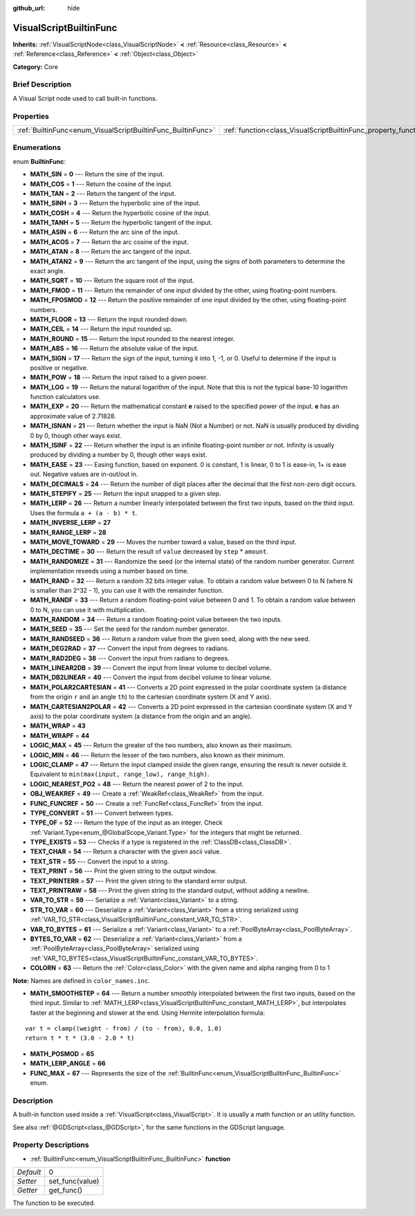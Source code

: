 :github_url: hide

.. Generated automatically by doc/tools/makerst.py in Godot's source tree.
.. DO NOT EDIT THIS FILE, but the VisualScriptBuiltinFunc.xml source instead.
.. The source is found in doc/classes or modules/<name>/doc_classes.

.. _class_VisualScriptBuiltinFunc:

VisualScriptBuiltinFunc
=======================

**Inherits:** :ref:`VisualScriptNode<class_VisualScriptNode>` **<** :ref:`Resource<class_Resource>` **<** :ref:`Reference<class_Reference>` **<** :ref:`Object<class_Object>`

**Category:** Core

Brief Description
-----------------

A Visual Script node used to call built-in functions.

Properties
----------

+--------------------------------------------------------------+------------------------------------------------------------------+---+
| :ref:`BuiltinFunc<enum_VisualScriptBuiltinFunc_BuiltinFunc>` | :ref:`function<class_VisualScriptBuiltinFunc_property_function>` | 0 |
+--------------------------------------------------------------+------------------------------------------------------------------+---+

Enumerations
------------

.. _enum_VisualScriptBuiltinFunc_BuiltinFunc:

.. _class_VisualScriptBuiltinFunc_constant_MATH_SIN:

.. _class_VisualScriptBuiltinFunc_constant_MATH_COS:

.. _class_VisualScriptBuiltinFunc_constant_MATH_TAN:

.. _class_VisualScriptBuiltinFunc_constant_MATH_SINH:

.. _class_VisualScriptBuiltinFunc_constant_MATH_COSH:

.. _class_VisualScriptBuiltinFunc_constant_MATH_TANH:

.. _class_VisualScriptBuiltinFunc_constant_MATH_ASIN:

.. _class_VisualScriptBuiltinFunc_constant_MATH_ACOS:

.. _class_VisualScriptBuiltinFunc_constant_MATH_ATAN:

.. _class_VisualScriptBuiltinFunc_constant_MATH_ATAN2:

.. _class_VisualScriptBuiltinFunc_constant_MATH_SQRT:

.. _class_VisualScriptBuiltinFunc_constant_MATH_FMOD:

.. _class_VisualScriptBuiltinFunc_constant_MATH_FPOSMOD:

.. _class_VisualScriptBuiltinFunc_constant_MATH_FLOOR:

.. _class_VisualScriptBuiltinFunc_constant_MATH_CEIL:

.. _class_VisualScriptBuiltinFunc_constant_MATH_ROUND:

.. _class_VisualScriptBuiltinFunc_constant_MATH_ABS:

.. _class_VisualScriptBuiltinFunc_constant_MATH_SIGN:

.. _class_VisualScriptBuiltinFunc_constant_MATH_POW:

.. _class_VisualScriptBuiltinFunc_constant_MATH_LOG:

.. _class_VisualScriptBuiltinFunc_constant_MATH_EXP:

.. _class_VisualScriptBuiltinFunc_constant_MATH_ISNAN:

.. _class_VisualScriptBuiltinFunc_constant_MATH_ISINF:

.. _class_VisualScriptBuiltinFunc_constant_MATH_EASE:

.. _class_VisualScriptBuiltinFunc_constant_MATH_DECIMALS:

.. _class_VisualScriptBuiltinFunc_constant_MATH_STEPIFY:

.. _class_VisualScriptBuiltinFunc_constant_MATH_LERP:

.. _class_VisualScriptBuiltinFunc_constant_MATH_INVERSE_LERP:

.. _class_VisualScriptBuiltinFunc_constant_MATH_RANGE_LERP:

.. _class_VisualScriptBuiltinFunc_constant_MATH_MOVE_TOWARD:

.. _class_VisualScriptBuiltinFunc_constant_MATH_DECTIME:

.. _class_VisualScriptBuiltinFunc_constant_MATH_RANDOMIZE:

.. _class_VisualScriptBuiltinFunc_constant_MATH_RAND:

.. _class_VisualScriptBuiltinFunc_constant_MATH_RANDF:

.. _class_VisualScriptBuiltinFunc_constant_MATH_RANDOM:

.. _class_VisualScriptBuiltinFunc_constant_MATH_SEED:

.. _class_VisualScriptBuiltinFunc_constant_MATH_RANDSEED:

.. _class_VisualScriptBuiltinFunc_constant_MATH_DEG2RAD:

.. _class_VisualScriptBuiltinFunc_constant_MATH_RAD2DEG:

.. _class_VisualScriptBuiltinFunc_constant_MATH_LINEAR2DB:

.. _class_VisualScriptBuiltinFunc_constant_MATH_DB2LINEAR:

.. _class_VisualScriptBuiltinFunc_constant_MATH_POLAR2CARTESIAN:

.. _class_VisualScriptBuiltinFunc_constant_MATH_CARTESIAN2POLAR:

.. _class_VisualScriptBuiltinFunc_constant_MATH_WRAP:

.. _class_VisualScriptBuiltinFunc_constant_MATH_WRAPF:

.. _class_VisualScriptBuiltinFunc_constant_LOGIC_MAX:

.. _class_VisualScriptBuiltinFunc_constant_LOGIC_MIN:

.. _class_VisualScriptBuiltinFunc_constant_LOGIC_CLAMP:

.. _class_VisualScriptBuiltinFunc_constant_LOGIC_NEAREST_PO2:

.. _class_VisualScriptBuiltinFunc_constant_OBJ_WEAKREF:

.. _class_VisualScriptBuiltinFunc_constant_FUNC_FUNCREF:

.. _class_VisualScriptBuiltinFunc_constant_TYPE_CONVERT:

.. _class_VisualScriptBuiltinFunc_constant_TYPE_OF:

.. _class_VisualScriptBuiltinFunc_constant_TYPE_EXISTS:

.. _class_VisualScriptBuiltinFunc_constant_TEXT_CHAR:

.. _class_VisualScriptBuiltinFunc_constant_TEXT_STR:

.. _class_VisualScriptBuiltinFunc_constant_TEXT_PRINT:

.. _class_VisualScriptBuiltinFunc_constant_TEXT_PRINTERR:

.. _class_VisualScriptBuiltinFunc_constant_TEXT_PRINTRAW:

.. _class_VisualScriptBuiltinFunc_constant_VAR_TO_STR:

.. _class_VisualScriptBuiltinFunc_constant_STR_TO_VAR:

.. _class_VisualScriptBuiltinFunc_constant_VAR_TO_BYTES:

.. _class_VisualScriptBuiltinFunc_constant_BYTES_TO_VAR:

.. _class_VisualScriptBuiltinFunc_constant_COLORN:

.. _class_VisualScriptBuiltinFunc_constant_MATH_SMOOTHSTEP:

.. _class_VisualScriptBuiltinFunc_constant_MATH_POSMOD:

.. _class_VisualScriptBuiltinFunc_constant_MATH_LERP_ANGLE:

.. _class_VisualScriptBuiltinFunc_constant_FUNC_MAX:

enum **BuiltinFunc**:

- **MATH_SIN** = **0** --- Return the sine of the input.

- **MATH_COS** = **1** --- Return the cosine of the input.

- **MATH_TAN** = **2** --- Return the tangent of the input.

- **MATH_SINH** = **3** --- Return the hyperbolic sine of the input.

- **MATH_COSH** = **4** --- Return the hyperbolic cosine of the input.

- **MATH_TANH** = **5** --- Return the hyperbolic tangent of the input.

- **MATH_ASIN** = **6** --- Return the arc sine of the input.

- **MATH_ACOS** = **7** --- Return the arc cosine of the input.

- **MATH_ATAN** = **8** --- Return the arc tangent of the input.

- **MATH_ATAN2** = **9** --- Return the arc tangent of the input, using the signs of both parameters to determine the exact angle.

- **MATH_SQRT** = **10** --- Return the square root of the input.

- **MATH_FMOD** = **11** --- Return the remainder of one input divided by the other, using floating-point numbers.

- **MATH_FPOSMOD** = **12** --- Return the positive remainder of one input divided by the other, using floating-point numbers.

- **MATH_FLOOR** = **13** --- Return the input rounded down.

- **MATH_CEIL** = **14** --- Return the input rounded up.

- **MATH_ROUND** = **15** --- Return the input rounded to the nearest integer.

- **MATH_ABS** = **16** --- Return the absolute value of the input.

- **MATH_SIGN** = **17** --- Return the sign of the input, turning it into 1, -1, or 0. Useful to determine if the input is positive or negative.

- **MATH_POW** = **18** --- Return the input raised to a given power.

- **MATH_LOG** = **19** --- Return the natural logarithm of the input. Note that this is not the typical base-10 logarithm function calculators use.

- **MATH_EXP** = **20** --- Return the mathematical constant **e** raised to the specified power of the input. **e** has an approximate value of 2.71828.

- **MATH_ISNAN** = **21** --- Return whether the input is NaN (Not a Number) or not. NaN is usually produced by dividing 0 by 0, though other ways exist.

- **MATH_ISINF** = **22** --- Return whether the input is an infinite floating-point number or not. Infinity is usually produced by dividing a number by 0, though other ways exist.

- **MATH_EASE** = **23** --- Easing function, based on exponent. 0 is constant, 1 is linear, 0 to 1 is ease-in, 1+ is ease out. Negative values are in-out/out in.

- **MATH_DECIMALS** = **24** --- Return the number of digit places after the decimal that the first non-zero digit occurs.

- **MATH_STEPIFY** = **25** --- Return the input snapped to a given step.

- **MATH_LERP** = **26** --- Return a number linearly interpolated between the first two inputs, based on the third input. Uses the formula ``a + (a - b) * t``.

- **MATH_INVERSE_LERP** = **27**

- **MATH_RANGE_LERP** = **28**

- **MATH_MOVE_TOWARD** = **29** --- Moves the number toward a value, based on the third input.

- **MATH_DECTIME** = **30** --- Return the result of ``value`` decreased by ``step`` \* ``amount``.

- **MATH_RANDOMIZE** = **31** --- Randomize the seed (or the internal state) of the random number generator. Current implementation reseeds using a number based on time.

- **MATH_RAND** = **32** --- Return a random 32 bits integer value. To obtain a random value between 0 to N (where N is smaller than 2^32 - 1), you can use it with the remainder function.

- **MATH_RANDF** = **33** --- Return a random floating-point value between 0 and 1. To obtain a random value between 0 to N, you can use it with multiplication.

- **MATH_RANDOM** = **34** --- Return a random floating-point value between the two inputs.

- **MATH_SEED** = **35** --- Set the seed for the random number generator.

- **MATH_RANDSEED** = **36** --- Return a random value from the given seed, along with the new seed.

- **MATH_DEG2RAD** = **37** --- Convert the input from degrees to radians.

- **MATH_RAD2DEG** = **38** --- Convert the input from radians to degrees.

- **MATH_LINEAR2DB** = **39** --- Convert the input from linear volume to decibel volume.

- **MATH_DB2LINEAR** = **40** --- Convert the input from decibel volume to linear volume.

- **MATH_POLAR2CARTESIAN** = **41** --- Converts a 2D point expressed in the polar coordinate system (a distance from the origin ``r`` and an angle ``th``) to the cartesian coordinate system (X and Y axis).

- **MATH_CARTESIAN2POLAR** = **42** --- Converts a 2D point expressed in the cartesian coordinate system (X and Y axis) to the polar coordinate system (a distance from the origin and an angle).

- **MATH_WRAP** = **43**

- **MATH_WRAPF** = **44**

- **LOGIC_MAX** = **45** --- Return the greater of the two numbers, also known as their maximum.

- **LOGIC_MIN** = **46** --- Return the lesser of the two numbers, also known as their minimum.

- **LOGIC_CLAMP** = **47** --- Return the input clamped inside the given range, ensuring the result is never outside it. Equivalent to ``min(max(input, range_low), range_high)``.

- **LOGIC_NEAREST_PO2** = **48** --- Return the nearest power of 2 to the input.

- **OBJ_WEAKREF** = **49** --- Create a :ref:`WeakRef<class_WeakRef>` from the input.

- **FUNC_FUNCREF** = **50** --- Create a :ref:`FuncRef<class_FuncRef>` from the input.

- **TYPE_CONVERT** = **51** --- Convert between types.

- **TYPE_OF** = **52** --- Return the type of the input as an integer. Check :ref:`Variant.Type<enum_@GlobalScope_Variant.Type>` for the integers that might be returned.

- **TYPE_EXISTS** = **53** --- Checks if a type is registered in the :ref:`ClassDB<class_ClassDB>`.

- **TEXT_CHAR** = **54** --- Return a character with the given ascii value.

- **TEXT_STR** = **55** --- Convert the input to a string.

- **TEXT_PRINT** = **56** --- Print the given string to the output window.

- **TEXT_PRINTERR** = **57** --- Print the given string to the standard error output.

- **TEXT_PRINTRAW** = **58** --- Print the given string to the standard output, without adding a newline.

- **VAR_TO_STR** = **59** --- Serialize a :ref:`Variant<class_Variant>` to a string.

- **STR_TO_VAR** = **60** --- Deserialize a :ref:`Variant<class_Variant>` from a string serialized using :ref:`VAR_TO_STR<class_VisualScriptBuiltinFunc_constant_VAR_TO_STR>`.

- **VAR_TO_BYTES** = **61** --- Serialize a :ref:`Variant<class_Variant>` to a :ref:`PoolByteArray<class_PoolByteArray>`.

- **BYTES_TO_VAR** = **62** --- Deserialize a :ref:`Variant<class_Variant>` from a :ref:`PoolByteArray<class_PoolByteArray>` serialized using :ref:`VAR_TO_BYTES<class_VisualScriptBuiltinFunc_constant_VAR_TO_BYTES>`.

- **COLORN** = **63** --- Return the :ref:`Color<class_Color>` with the given name and alpha ranging from 0 to 1

**Note:** Names are defined in ``color_names.inc``.

- **MATH_SMOOTHSTEP** = **64** --- Return a number smoothly interpolated between the first two inputs, based on the third input. Similar to :ref:`MATH_LERP<class_VisualScriptBuiltinFunc_constant_MATH_LERP>`, but interpolates faster at the beginning and slower at the end. Using Hermite interpolation formula:

::

    var t = clamp((weight - from) / (to - from), 0.0, 1.0)
    return t * t * (3.0 - 2.0 * t)

- **MATH_POSMOD** = **65**

- **MATH_LERP_ANGLE** = **66**

- **FUNC_MAX** = **67** --- Represents the size of the :ref:`BuiltinFunc<enum_VisualScriptBuiltinFunc_BuiltinFunc>` enum.

Description
-----------

A built-in function used inside a :ref:`VisualScript<class_VisualScript>`. It is usually a math function or an utility function.

See also :ref:`@GDScript<class_@GDScript>`, for the same functions in the GDScript language.

Property Descriptions
---------------------

.. _class_VisualScriptBuiltinFunc_property_function:

- :ref:`BuiltinFunc<enum_VisualScriptBuiltinFunc_BuiltinFunc>` **function**

+-----------+-----------------+
| *Default* | 0               |
+-----------+-----------------+
| *Setter*  | set_func(value) |
+-----------+-----------------+
| *Getter*  | get_func()      |
+-----------+-----------------+

The function to be executed.

